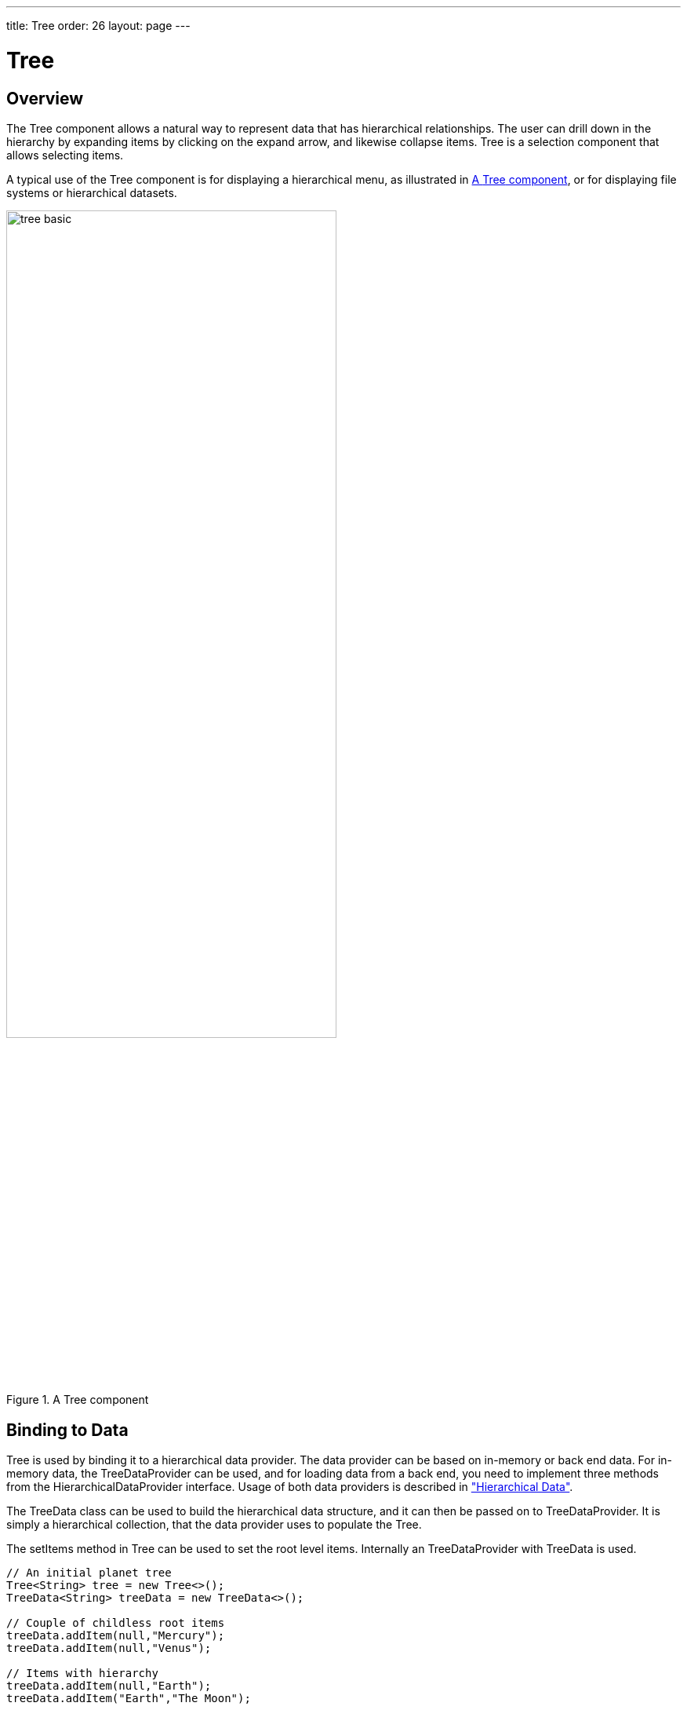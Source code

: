 ---
title: Tree
order: 26
layout: page
---

[[components.tree]]
= Tree

ifdef::web[]
[.sampler]
link:https://demo.vaadin.com/sampler/#ui/grids-and-trees/tree[Demo]
endif::web[]

[[components.tree.overview]]
== Overview

The [classname]#Tree# component allows a natural way to represent data that has hierarchical relationships.
The user can drill down in the hierarchy by expanding items by clicking on the expand arrow, and likewise collapse items.
[classname]#Tree# is a selection component that allows selecting items.

A typical use of the [classname]#Tree# component is for displaying a hierarchical menu, as illustrated in <<figure.components.tree>>, or for displaying file systems or hierarchical datasets.

[[figure.components.tree]]
.A [classname]#Tree# component
image::img/tree-basic.png[width=70%, scaledwidth=100%]

[[components.tree.data]]
== Binding to Data

[classname]#Tree# is used by binding it to a hierarchical data provider. The data provider can be based on in-memory or back end data. For in-memory data, the [classname]#TreeDataProvider# can be used, and for loading data from a back end, you need to implement three methods from the [interfacename]#HierarchicalDataProvider# interface. Usage of both data providers is described in
<<../datamodel/datamodel-hierarchical.asciidoc#datamodel.hierarchical,"Hierarchical Data">>.


The [classname]#TreeData# class can be used to build the hierarchical data structure,
and it can then be passed on to [classname]#TreeDataProvider#. It is simply a hierarchical
collection, that the data provider uses to populate the [classname]#Tree#.

The [methodname]#setItems# method in [classname]#Tree# can be used to set the root level items. Internally
an [classname]#TreeDataProvider# with [classname]#TreeData# is used.

[source, java]
----
// An initial planet tree
Tree<String> tree = new Tree<>();
TreeData<String> treeData = new TreeData<>();

// Couple of childless root items
treeData.addItem(null,"Mercury");
treeData.addItem(null,"Venus");

// Items with hierarchy
treeData.addItem(null,"Earth");
treeData.addItem("Earth","The Moon");

inMemoryDataProvider = new TreeDataProvider<>(treeData);
tree.setDataProvider(inMemoryDataProvider);
tree.expand("Earth"); // Expand programmatically
----

If at any time you want to modify
the in-memory data in the tree, you may do it as follows:

[source, java]
----
// Add Mars with satellites
treeData.addItem(null, "Mars");
treeData.addItem("Mars", "Phobos");
treeData.addItem("Mars", "Deimos");
inMemoryDataProvider.refreshAll();

----


The result was shown in <<figure.components.tree>>.

The caption and the icon of tree items is generated by the [classname]#ItemCaptionGenerator# and the
[classname]#IconGenerator#, set with [methodname]#setItemCaptionGenerator()# and [methodname]#setItemIconGenerator()# respectively.

[[components.tree.selection]]
== Handling Selection and Clicks

[classname]#Tree# supports single selection mode, you can use [methodname]#asSingleSelect()# to access the selection
object, which supports selection listeners and data binding. For more details, see link:<<../datamodel/datamodel-selection.asciidoc#datamodel.selection,"Selecting Items">>.
The [classname]#Tree# also supports the shortcut method [methodname]#addSelectionListener()#.

[classname]#Tree# also emits [classname]##ItemClickEvent##s when items are clicked.
This way you can handle item clicks also when you want special user interaction specifically on clicks.

[source, Java]
----
tree.addItemClickListener(event ->
    Notification.show("Click",
            Notification.Type.HUMANIZED_MESSAGE)
);
----

[[components.tree.right.clicks]]
=== Right-clicks
Right-clicks are supported similar way via `addContextClickListener()` method

[source, java]
----
  tree.addContextClickListener(event -> Notification.show(
        ((TreeContextClickEvent<Person>)event).getItem() + " Clicked")
  );
----

[[components.tree.expandcollapse]]
== Expanding and Collapsing Nodes

[classname]#Tree# nodes that have children can be expanded and collapsed by either user interaction or through the server-side API:

[source, java]
----
// Expands a child project. If the child project is not yet
// in the visible hierarchy, nothing will be shown.
tree.expand(childProject);
// Expands the root project. If child project now becomes
// visible it is also expanded into view.
tree.expand(rootProject);
// Collapses the child project.
tree.collapse(childProject);
----

To use the server-side API with a backend data provider the [methodname]#hashCode# and [methodname]#equals# methods for the node's type must be implemented so that when the desired node is retrieved from the backend it can be correctly matched with the object passed to either [methodname]#expand# or [methodname]#collapse#.

The [classname]#Tree# component supports listening to the expansion and collapsing of items in its hierarchy.
The expand and collapse listeners can be added as follows:

[source, java]
----
tree.addExpandListener(event -> log("Item expanded: " + event.getExpandedItem()));
tree.addCollapseListener(event -> log("Item collapsed: " + event.getCollapsedItem()));
----

The return types of the methods `getExpandedItem` and `getCollapsedItem` are the same as the type of the [classname]#Tree# the events originated from.
Note that collapse listeners will not be triggered for any expanded subtrees of the collapsed item.

[[components.tree.node.collapsing]]
== Prevent Node Collapsing

[classname]#Tree# supports setting a callback method that can allow or prevent the user from collapsing an expanded node.
It can be set with [methodname]#setItemCollapseAllowedProvider# method, that takes a [interfacename]#ItemCollapseAllowedProvider#.
For nodes that cannot be collapsed, the [literal]#++collapse-disabled++# class name is applied to the expansion element

Avoid doing any heavy operations in the method, since it is called for each item when it is being sent to the client.

Example using a predefined set of persons that can not be collapsed:
[source, java]
----
Set<Person> alwaysExpanded;
personTree.setItemCollapseAllowedProvider(person ->
       !alwaysExpanded.contains(person));
----

[[components.treegrid.keyboard]]
== Keyboard Navigation and Focus Handling in TreeGrid

The user can navigate through rows with kbd:[Up] and kbd:[Down], collapse rows with kbd:[Left],
and expand them with kbd:[Right].

[[components.tree.css]]
== CSS Style Rules

[source, css]
----
.v-tree8 {
  .v-tree8-scroller, .v-tree8-scroller-horizontal { }
  .v-tree8-tablewrapper {
    .v-tree8-body {
      .v-tree8-row,
      .v-tree8-stripe,
      .v-tree8-row-focused,
      .v-tree8-row-has-data {
        .v-tree8-expander, expanded {}
        .v-tree8-cell-content {}
      }
    }
  }
}
----

[[components.tree.css.itemstyles]]
=== Generating Item Styles

You can style each tree item individually by generating a style name for them with a [interfacename]#StyleGenerator#, which you assign to a tree with [methodname]#setStyleGenerator()#.
The generator should return a style name for each item or `null`.

[source, Java]
----
// Show all leaf nodes as disabled
tree.setStyleGenerator(item -> {
        if (!tree.getDataProvider().hasChildren(item))
            return "leaf";
        return null;
    }
);
----

[source, css]
----
.leaf .v-tree8-cell-content {
    background-color:green
}
----
